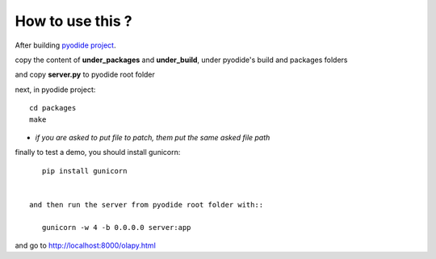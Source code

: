 How to use this ?
-----------------

After building `pyodide project <https://github.com/iodide-project/pyodide>`_.

copy the content of **under_packages** and **under_build**, under pyodide's build and packages folders

and copy **server.py** to pyodide root folder

next, in pyodide project::

    cd packages
    make

- *if you are asked to put file to patch, them put the same asked file path*

finally to test a demo, you should install gunicorn::

    pip install gunicorn


 and then run the server from pyodide root folder with::

    gunicorn -w 4 -b 0.0.0.0 server:app

and go to http://localhost:8000/olapy.html
